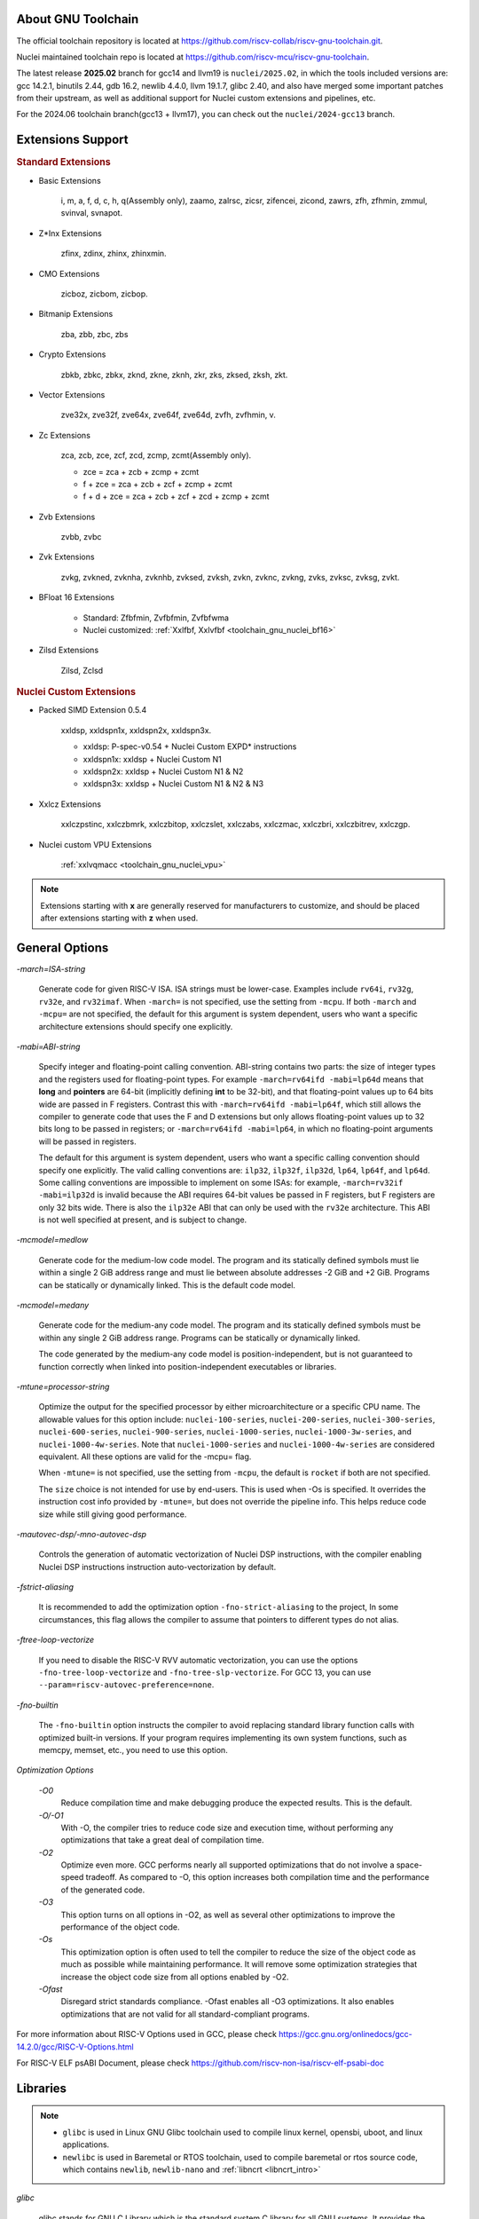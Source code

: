 .. _toolchain_gnu_intro:

About GNU Toolchain
===================

The official toolchain repository is located at https://github.com/riscv-collab/riscv-gnu-toolchain.git.

Nuclei maintained toolchain repo is located at https://github.com/riscv-mcu/riscv-gnu-toolchain.

The latest release **2025.02** branch for gcc14 and llvm19 is ``nuclei/2025.02``, in which the tools included versions are: gcc 14.2.1, binutils 2.44, gdb 16.2, newlib 4.4.0, llvm 19.1.7, glibc 2.40, and also have merged some important patches from their upstream, as well as additional support for Nuclei custom extensions and pipelines, etc.

For the 2024.06 toolchain branch(gcc13 + llvm17), you can check out the ``nuclei/2024-gcc13`` branch.

Extensions Support
==================

.. rubric:: Standard Extensions

- Basic Extensions

    i, m, a, f, d, c, h, q(Assembly only), zaamo, zalrsc, zicsr, zifencei, zicond, zawrs, zfh, zfhmin, zmmul, svinval, svnapot.

- Z*Inx Extensions

    zfinx, zdinx, zhinx, zhinxmin.

- CMO Extensions

    zicboz, zicbom, zicbop.

- Bitmanip Extensions

    zba, zbb, zbc, zbs

- Crypto Extensions

    zbkb, zbkc, zbkx, zknd, zkne, zknh, zkr, zks, zksed, zksh, zkt.

- Vector Extensions

    zve32x, zve32f, zve64x, zve64f, zve64d, zvfh, zvfhmin, v.

- Zc Extensions

    zca, zcb, zce, zcf, zcd, zcmp, zcmt(Assembly only).

    - zce = zca + zcb + zcmp + zcmt
    - f + zce =  zca + zcb + zcf + zcmp + zcmt
    - f + d + zce =  zca + zcb + zcf + zcd + zcmp + zcmt

- Zvb Extensions

    zvbb, zvbc

- Zvk Extensions

    zvkg, zvkned, zvknha, zvknhb, zvksed, zvksh, zvkn, zvknc, zvkng, zvks, zvksc, zvksg, zvkt.

- BFloat 16 Extensions

    - Standard: Zfbfmin, Zvfbfmin, Zvfbfwma
    - Nuclei customized: :ref:`Xxlfbf, Xxlvfbf <toolchain_gnu_nuclei_bf16>`

- Zilsd Extensions

    Zilsd, Zclsd

.. rubric:: Nuclei Custom Extensions

- Packed SIMD Extension 0.5.4

    xxldsp, xxldspn1x, xxldspn2x, xxldspn3x.

    - xxldsp: P-spec-v0.54 + Nuclei Custom EXPD* instructions
    - xxldspn1x: xxldsp + Nuclei Custom N1
    - xxldspn2x: xxldsp + Nuclei Custom N1 & N2
    - xxldspn3x: xxldsp + Nuclei Custom N1 & N2 & N3

- Xxlcz Extensions

    xxlczpstinc, xxlczbmrk, xxlczbitop, xxlczslet, xxlczabs, xxlczmac, xxlczbri, xxlczbitrev, xxlczgp.

- Nuclei custom VPU Extensions

    :ref:`xxlvqmacc <toolchain_gnu_nuclei_vpu>`

.. note::

    Extensions starting with **x** are generally reserved for manufacturers to customize, and should be placed after extensions starting with **z** when used.


General Options
===============

`-march=ISA-string`

    Generate code for given RISC-V ISA. ISA strings must be lower-case. Examples include ``rv64i``, ``rv32g``, ``rv32e``, and ``rv32imaf``. When ``-march=`` is not specified, use the setting from ``-mcpu``. If both ``-march`` and ``-mcpu=`` are not specified, the default for this argument is system dependent, users who want a specific architecture extensions should specify one explicitly.

`-mabi=ABI-string`

    Specify integer and floating-point calling convention. ABI-string contains two parts: the size of integer types and the registers used for floating-point types. For example ``-march=rv64ifd -mabi=lp64d`` means that **long** and **pointers** are 64-bit (implicitly defining **int** to be 32-bit), and that floating-point values up to 64 bits wide are passed in F registers. Contrast this with ``-march=rv64ifd -mabi=lp64f``, which still allows the compiler to generate code that uses the F and D extensions but only allows floating-point values up to 32 bits long to be passed in registers; or ``-march=rv64ifd -mabi=lp64``, in which no floating-point arguments will be passed in registers.

    The default for this argument is system dependent, users who want a specific calling convention should specify one explicitly. The valid calling conventions are: ``ilp32``, ``ilp32f``, ``ilp32d``, ``lp64``, ``lp64f``, and ``lp64d``. Some calling conventions are impossible to implement on some ISAs: for example, ``-march=rv32if -mabi=ilp32d`` is invalid because the ABI requires 64-bit values be passed in F registers, but F registers are only 32 bits wide. There is also the ``ilp32e`` ABI that can only be used with the ``rv32e`` architecture. This ABI is not well specified at present, and is subject to change.

`-mcmodel=medlow`

    Generate code for the medium-low code model. The program and its statically defined symbols must lie within a single 2 GiB address range and must lie between absolute addresses -2 GiB and +2 GiB. Programs can be statically or dynamically linked. This is the default code model.

`-mcmodel=medany`

    Generate code for the medium-any code model. The program and its statically defined symbols must be within any single 2 GiB address range. Programs can be statically or dynamically linked.

    The code generated by the medium-any code model is position-independent, but is not guaranteed to function correctly when linked into position-independent executables or libraries.

`-mtune=processor-string`

    Optimize the output for the specified processor by either microarchitecture or a specific CPU name. The allowable values for this option include: ``nuclei-100-series``, ``nuclei-200-series``, ``nuclei-300-series``, ``nuclei-600-series``, ``nuclei-900-series``, ``nuclei-1000-series``, ``nuclei-1000-3w-series``, and ``nuclei-1000-4w-series``. Note that ``nuclei-1000-series`` and ``nuclei-1000-4w-series`` are considered equivalent. All these options are valid for the -mcpu= flag.

    When ``-mtune=`` is not specified, use the setting from ``-mcpu``, the default is ``rocket`` if both are not specified.

    The ``size`` choice is not intended for use by end-users. This is used when -Os is specified. It overrides the instruction cost info provided by ``-mtune=``, but does not override the pipeline info. This helps reduce code size while still giving good performance.

`-mautovec-dsp/-mno-autovec-dsp`

    Controls the generation of automatic vectorization of Nuclei DSP instructions, with the compiler enabling Nuclei DSP instructions instruction auto-vectorization by default.

`-fstrict-aliasing`

    It is recommended to add the optimization option ``-fno-strict-aliasing`` to the project, In some circumstances, this flag allows the compiler to assume that pointers to different types do not alias.

`-ftree-loop-vectorize`

    If you need to disable the RISC-V RVV automatic vectorization, you can use the options ``-fno-tree-loop-vectorize`` and ``-fno-tree-slp-vectorize``. For GCC 13, you can use ``--param=riscv-autovec-preference=none``.

`-fno-builtin`

    The ``-fno-builtin`` option instructs the compiler to avoid replacing standard library function calls with optimized built-in versions. If your program requires implementing its own system functions, such as memcpy, memset, etc., you need to use this option.

`Optimization Options`

    `-O0`
        Reduce compilation time and make debugging produce the expected results. This is the default.

    `-O/-O1`
        With -O, the compiler tries to reduce code size and execution time, without performing any optimizations that take a great deal of compilation time.

    `-O2`
        Optimize even more. GCC performs nearly all supported optimizations that do not involve a space-speed tradeoff. As compared to -O, this option increases both compilation time and the performance of the generated code.

    `-O3`
        This option turns on all options in -O2, as well as several other optimizations to improve the performance of the object code.

    `-Os`
        This optimization option is often used to tell the compiler to reduce the size of the object code as much as possible while maintaining performance. It will remove some optimization strategies that increase the object code size from all options enabled by -O2.

    `-Ofast`
        Disregard strict standards compliance. -Ofast enables all -O3 optimizations. It also enables optimizations that are not valid for all standard-compliant programs.

For more information about RISC-V Options used in GCC, please check https://gcc.gnu.org/onlinedocs/gcc-14.2.0/gcc/RISC-V-Options.html

For RISC-V ELF psABI Document, please check https://github.com/riscv-non-isa/riscv-elf-psabi-doc


Libraries
=========

.. note::

   - ``glibc`` is used in Linux GNU Glibc toolchain used to compile linux kernel, opensbi, uboot, and linux applications.
   - ``newlibc`` is used in Baremetal or RTOS toolchain, used to compile baremetal or rtos source code, which contains ``newlib``, ``newlib-nano`` and :ref:`libncrt <libncrt_intro>`

`glibc`

    glibc stands for GNU C Library which is the standard system C library for all GNU systems. It provides the system API for all programs written in C and C-compatible languages such as C++ and Objective C; the runtime facilities of other programming languages use the C library to access the underlying operating system. This library is only supported on Nuclei linux toolchain, not on Nuclei bare-metal toolchain.

`newlib`

    newlib is written as a glibc replacement for embedded systems. It can be used with no OS (“bare metal”) or with a lightweight RTOS. Newlib is the default library for embedded GCC distributions.

`newlib-nano`

    Newlib-nano is a derivative of the newlib C library for embedded systems. It is smaller and faster than newlib by code and data size reduction through optimization and removal of non-MCU features. 

:ref:`libncrt <libncrt_intro>`

    ``libncrt`` is short of **Nuclei C Runtime Library**, which currently support Nuclei RV32 processor, which is released by Nuclei to reduce c library code size, and improve math library speed, for details, please refer to the user guide located in ``gcc\share\pdf\Nuclei C Runtime Library Doc.pdf``

.. _gnu_changelog_202406:

Significant Changes Brought by GCC13 Compared to GCC10
======================================================

This is the changelog for 2023.10 and 2024.06.

- Instead of using single-letter ``bkp`` to enable these extensions as we did on gcc10, we split them all into corresponding sub-extensions, for example, ``_zba_zkr_zve32f``, please check https://doc.nucleisys.com/nuclei_sdk/develop/buildsystem.html#arch-ext to learn about how to adapt Nuclei SDK to support gcc13 upgraded from gcc10.

- Implement new style of architecture extension test macros: each architecture extension has a corresponding feature test macro, which can be used to test its existence and version information. In addition, we add several custom macros, ``__riscv_dsp``, ``__riscv_bitmanip``.

- Add new option ``-misa-spec=*`` to control ISA spec version. This controls the default version of each extensions. The official version is ``20191213``, but it is set to ``2.2`` when configuring nuclei toolchain.
  The difference between them is that in ``20191213`` version, ``Zicsr`` and ``Zifencei`` are separated from the ``i`` extension into two independent extensions, and using ``-misa-spec=2.2`` can avoid incompatible errors when the ``Zicsr`` and ``Zifencei`` are not passed to ``-march=``. See for details at https://github.com/riscv-collab/riscv-gnu-toolchain/issues/1315

- Support for vector intrinsics as specified in version 0.12 of the RISC-V vector intrinsic specification.

- The toolchain component prefix is ``riscv-nuclei-elf-`` on gcc10, but is ``riscv64-unknown-elf-`` on gcc13.

- On gcc10, RISCV intrinsic api heads contain ``riscv_vector.h``, ``riscv_vector_itr.h``, ``rvintrin.h``, ``rvp_intrinsic.h``, but now only ``riscv_vector.h``, ``rvp_intrinsic.h``, ``riscv_nuclei_xlcz.h`` are provided in gcc13, if you want to find ``b`` or ``k`` intrinsic API, please check https://github.com/riscv/riscv-crypto/blob/main/benchmarks/share/rvintrin.h and https://github.com/riscv/riscv-crypto/blob/main/benchmarks/share/riscv-crypto-intrinsics.h , and for RVV intrinsic API, we
  support 0.12 in gcc13 now, see https://github.com/riscv-non-isa/rvv-intrinsic-doc/releases/tag/v1.0-rc0

- The version of the libncrt was changed from v2.0.0 to v3.0.0, and libncrt is now split into three parts, 'libncrt', 'heapops' and 'fileops', click https://doc.nucleisys.com/nuclei_sdk/develop/buildsystem.html#stdclib to learn about how the newlib/libncrt are used in Nuclei SDK with gcc13.


.. _gnu_changelog_202502:

Significant Changes Brought by GCC14 Compared to GCC13
======================================================

This is the changelog for 2025.02.

- Support for the zilsd and zclsd extensions.

- Some Nuclei custom CSR naming has been re-revised and corrected.

- Implement custom VPU intrinsics for Nuclei RISC-V CPU.

- Nuclei introduces the ``bf16`` type and supports the ``xxlvfbf`` and ``xxlfbf`` extensions.

- Added support for 3-issue(``nuclei-1000-3w-series``) and 4-issue(``nuclei-1000-4w-series``) in the Nuclei 1000 series CPUs.

- GCC14 introduces additional function attribute checks compared to GCC13. For more details, you can refer to https://gcc.gnu.org/gcc-14/porting_to.html.

- Add the option to automatically generate control for xldsp with ``-mautovec-dsp/-mno-autovec-dsp`` for gcc, which is enabled by default.

- The ``riscv_vector.h`` must be included when leverage intrinisc type(s) and API(s).  And the scope of this attribute should not excced the function body.  Meanwhile, to make rvv types and API(s) available for this attribute, include ``riscv_vector.h`` will not report error for now if v is not present in march.

Install and Setup
=================

.. rubric:: Build Toolchain

For more information about how to build a toolchain, see https://github.com/riscv-mcu/riscv-gnu-toolchain/tree/nuclei/2025.02/scripts/toolchain. (Only for Nuclei internal use, no technical support is provided)

.. rubric:: Development

The process of user compilation and development can see from https://github.com/riscv-mcu/riscv-gnu-toolchain/blob/nuclei/2025.02/README.md. To get other technical support, please send issues directly to the upstream repository https://github.com/riscv-collab/riscv-gnu-toolchain.

.. rubric:: Examples

1. If you choose a core of Nuclei N300FD, then the parameter you pass to 'march' should be ``rv32*fd*``, and 'mabi' should choose ``ilp32d``.

2. If you want to bring the full ``B/K/P`` extension, then you also need to bring all the subsets of them in the 'march'. For example, for the ``B`` extension, the parameter you pass to 'march' is ``_zba_zbb_zbc_zbs``.

3. When using a library, we can tell the linker which library we need to link by using the '-l', for example, ``-lc`` for newlib-full, ``-lc_nano`` for newlib-nano. For libncrt, you should pass ``--specs=libncrt_xxx.specs`` when using gcc. In addition, you need to link extra 'fileops' and 'heapops' static libraries during the linking phase by using the '-l', and for the 'fileops', you must select one of the three options: 'uart', 'semi' or 'rtt',
and for the 'heapops', you must select one of the three options: 'basic', 'realtime' or 'minimal'.
